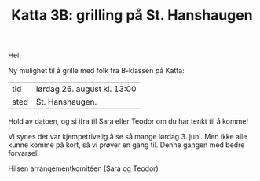 :PROPERTIES:
:ID: c02c42ce-5ba4-4957-9752-95a18b120bf1
:END:
#+TITLE: Katta 3B: grilling på St. Hanshaugen

[[./349142940_234283459244234_1392398698641717987_n.jpg]]

Hei!

Ny mulighet til å grille med folk fra B-klassen på Katta:

| tid  | lørdag 26. august kl. 13:00 |
| sted | St. Hanshaugen.             |

Hold av datoen, og si ifra til Sara eller Teodor om du har tenkt til å komme!

Vi synes det var kjempetrivelig å se så mange lørdag 3. juni.
Men ikke alle kunne komme på kort, så vi prøver en gang til.
Denne gangen med bedre forvarsel!

Hilsen arrangementkomitéen (Sara og Teodor)
